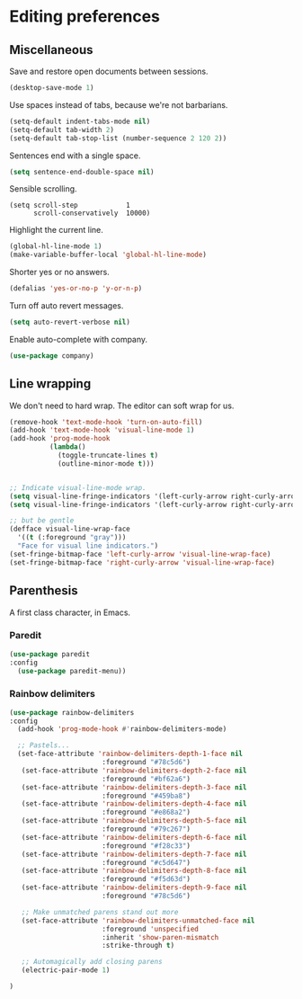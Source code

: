 #+OPTIONS: toc:4 h:4
#+STARTUP: showeverything

* Editing preferences
** Miscellaneous
   Save and restore open documents between sessions.
   #+name: editing-things
   #+begin_src emacs-lisp :tangle yes
   (desktop-save-mode 1)
   #+end_src

   Use spaces instead of tabs, because we're not barbarians.
   #+name: editing-things
   #+begin_src emacs-lisp :tangle yes
   (setq-default indent-tabs-mode nil)
   (setq-default tab-width 2)
   (setq-default tab-stop-list (number-sequence 2 120 2))
   #+end_src

  Sentences end with a single space.
  #+begin_src emacs-lisp :tangle yes
  (setq sentence-end-double-space nil)
  #+end_src

   Sensible scrolling.
   #+name: editing-things
   #+begin_src emacs-lisp tangle: yes
   (setq scroll-step            1
         scroll-conservatively  10000)
   #+end_src

   Highlight the current line.
   #+name: editing-things
   #+begin_src emacs-lisp :tangle yes
   (global-hl-line-mode 1)
   (make-variable-buffer-local 'global-hl-line-mode)
   #+end_src

   Shorter yes or no answers.
   #+name: editing-things
   #+begin_src emacs-lisp :tangle yes
   (defalias 'yes-or-no-p 'y-or-n-p)
   #+end_src

   Turn off auto revert messages.
   #+name: editing-things
   #+begin_src emacs-lisp :tangle yes
   (setq auto-revert-verbose nil)
   #+end_src

   Enable auto-complete with company.
   #+name: editing-things
   #+begin_src emacs-lisp :tangle yes
   (use-package company)
   #+end_src

** Line wrapping
   We don't need to hard wrap. The editor can soft wrap for us.
   #+name: editing-things
   #+begin_src emacs-lisp :tangle yes
       (remove-hook 'text-mode-hook 'turn-on-auto-fill)
       (add-hook 'text-mode-hook 'visual-line-mode 1)
       (add-hook 'prog-mode-hook
                 (lambda()
                   (toggle-truncate-lines t)
                   (outline-minor-mode t)))


       ;; Indicate visual-line-mode wrap.
       (setq visual-line-fringe-indicators '(left-curly-arrow right-curly-arrow))
       (setq visual-line-fringe-indicators '(left-curly-arrow right-curly-arrow))

       ;; but be gentle
       (defface visual-line-wrap-face
         '((t (:foreground "gray")))
         "Face for visual line indicators.")
       (set-fringe-bitmap-face 'left-curly-arrow 'visual-line-wrap-face)
       (set-fringe-bitmap-face 'right-curly-arrow 'visual-line-wrap-face)
   #+end_src

** Parenthesis
   A first class character, in Emacs.

*** Paredit
    #+name: editing-things
    #+begin_src emacs-lisp :tangle yes
    (use-package paredit
    :config
      (use-package paredit-menu))
    #+end_src

*** Rainbow delimiters
    #+name: editing-things
    #+begin_src emacs-lisp :tangle yes
      (use-package rainbow-delimiters
      :config
        (add-hook 'prog-mode-hook #'rainbow-delimiters-mode)

        ;; Pastels...
        (set-face-attribute 'rainbow-delimiters-depth-1-face nil
                             :foreground "#78c5d6")
         (set-face-attribute 'rainbow-delimiters-depth-2-face nil
                             :foreground "#bf62a6")
         (set-face-attribute 'rainbow-delimiters-depth-3-face nil
                             :foreground "#459ba8")
         (set-face-attribute 'rainbow-delimiters-depth-4-face nil
                             :foreground "#e868a2")
         (set-face-attribute 'rainbow-delimiters-depth-5-face nil
                             :foreground "#79c267")
         (set-face-attribute 'rainbow-delimiters-depth-6-face nil
                             :foreground "#f28c33")
         (set-face-attribute 'rainbow-delimiters-depth-7-face nil
                             :foreground "#c5d647")
         (set-face-attribute 'rainbow-delimiters-depth-8-face nil
                             :foreground "#f5d63d")
         (set-face-attribute 'rainbow-delimiters-depth-9-face nil
                             :foreground "#78c5d6")

         ;; Make unmatched parens stand out more
         (set-face-attribute 'rainbow-delimiters-unmatched-face nil
                             :foreground 'unspecified
                             :inherit 'show-paren-mismatch
                             :strike-through t)

         ;; Automagically add closing parens
         (electric-pair-mode 1)

      )
  #+end_src
